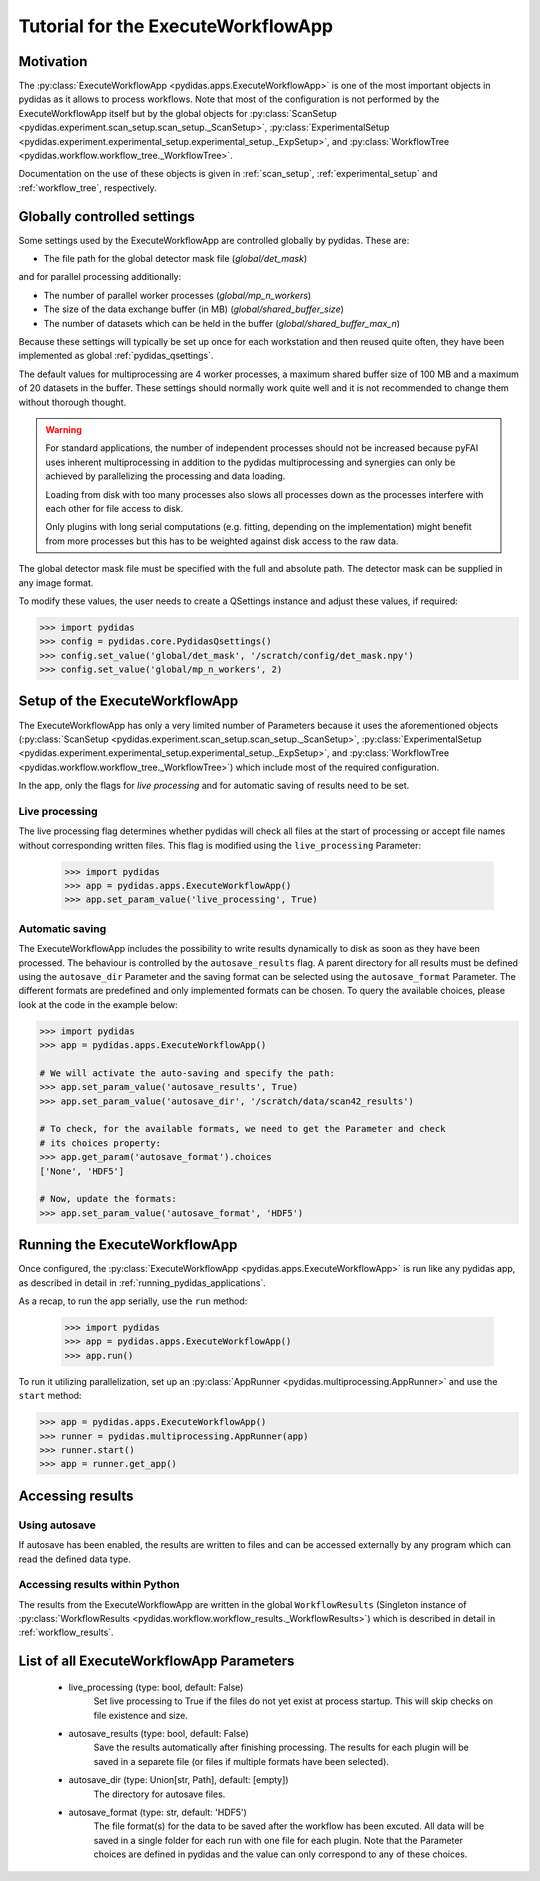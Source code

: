 .. _execute_workflow_app:

Tutorial for the ExecuteWorkflowApp
===================================

Motivation
----------

The :py:class:`ExecuteWorkflowApp <pydidas.apps.ExecuteWorkflowApp>` is one of 
the most important objects in pydidas as it allows to process workflows. Note 
that most of the configuration is not performed by the ExecuteWorkflowApp itself
but by the global objects for 
:py:class:`ScanSetup <pydidas.experiment.scan_setup.scan_setup._ScanSetup>`,
:py:class:`ExperimentalSetup <pydidas.experiment.experimental_setup.experimental_setup._ExpSetup>`,
and :py:class:`WorkflowTree <pydidas.workflow.workflow_tree._WorkflowTree>`.

Documentation on the use of these objects is given in :ref:`scan_setup`,
:ref:`experimental_setup` and :ref:`workflow_tree`, respectively.

Globally controlled settings
----------------------------

Some settings used by the ExecuteWorkflowApp are controlled globally by pydidas. 
These are:

- The file path for the global detector mask file (`global/det_mask`)

and for parallel processing additionally:

- The number of parallel worker processes (`global/mp_n_workers`)
- The size of the data exchange buffer (in MB) (`global/shared_buffer_size`)
- The number of datasets which can be held in the buffer 
  (`global/shared_buffer_max_n`)

Because these settings will typically be set up once for each workstation and
then reused quite often, they have been implemented as global 
:ref:`pydidas_qsettings`. 

The default values for multiprocessing are 4 worker processes, a maximum shared 
buffer size of 100 MB and a maximum of 20 datasets in the buffer. These settings
should normally work quite well and it is not recommended to change them without
thorough thought. 

.. warning::
    
    For standard applications, the number of independent processes should not be 
    increased because pyFAI uses inherent multiprocessing in addition to the 
    pydidas multiprocessing and synergies can only be achieved by parallelizing 
    the processing and data loading.
    
    Loading from disk with too many processes also slows all processes down as
    the processes interfere with each other for file access to disk. 
    
    Only plugins with long serial computations (e.g. fitting, depending on 
    the implementation) might benefit from more processes but this has to be 
    weighted against disk access to the raw data.
    
The global detector mask file must be specified with the full and absolute path.
The detector mask can be supplied in any image format.

To modify these values, the user needs to create a QSettings instance and adjust 
these values, if required:

.. code-block::

    >>> import pydidas
    >>> config = pydidas.core.PydidasQsettings()
    >>> config.set_value('global/det_mask', '/scratch/config/det_mask.npy')
    >>> config.set_value('global/mp_n_workers', 2)

Setup of the ExecuteWorkflowApp
-------------------------------

The ExecuteWorkflowApp has only a very limited number of Parameters because it 
uses the aforementioned objects (:py:class:`ScanSetup <pydidas.experiment.scan_setup.scan_setup._ScanSetup>`,
:py:class:`ExperimentalSetup <pydidas.experiment.experimental_setup.experimental_setup._ExpSetup>`,
and :py:class:`WorkflowTree <pydidas.workflow.workflow_tree._WorkflowTree>`)
which include most of the required configuration.

In the app, only the flags for *live processing* and for automatic saving of
results need to be set.

Live processing
^^^^^^^^^^^^^^^

The live processing flag determines whether pydidas will check all files at
the start of processing or accept file names without corresponding written 
files. This flag is modified using the ``live_processing`` Parameter:

    >>> import pydidas
    >>> app = pydidas.apps.ExecuteWorkflowApp()
    >>> app.set_param_value('live_processing', True)

Automatic saving
^^^^^^^^^^^^^^^^

The ExecuteWorkflowApp includes the possibility to write results dynamically to
disk as soon as they have been processed. The behaviour is controlled by the 
``autosave_results`` flag. A parent directory for all results must be defined
using the ``autosave_dir`` Parameter and the saving format can be selected using
the ``autosave_format`` Parameter. The different formats are predefined and only
implemented formats can be chosen. To query the available choices, please look
at the code in the example below:

.. code-block::
    
    >>> import pydidas
    >>> app = pydidas.apps.ExecuteWorkflowApp()
    
    # We will activate the auto-saving and specify the path:
    >>> app.set_param_value('autosave_results', True)
    >>> app.set_param_value('autosave_dir', '/scratch/data/scan42_results')
    
    # To check, for the available formats, we need to get the Parameter and check
    # its choices property:
    >>> app.get_param('autosave_format').choices 
    ['None', 'HDF5']
    
    # Now, update the formats:
    >>> app.set_param_value('autosave_format', 'HDF5')



Running the ExecuteWorkflowApp
------------------------------

Once configured, the :py:class:`ExecuteWorkflowApp <pydidas.apps.ExecuteWorkflowApp>` 
is run like any pydidas app, as described in detail in 
:ref:`running_pydidas_applications`.

As a recap, to run the app serially, use the ``run`` method:

    >>> import pydidas
    >>> app = pydidas.apps.ExecuteWorkflowApp()
    >>> app.run()

To run it utilizing parallelization, set up an 
:py:class:`AppRunner <pydidas.multiprocessing.AppRunner>` and use the ``start``
method:

.. code-block::

    >>> app = pydidas.apps.ExecuteWorkflowApp()
    >>> runner = pydidas.multiprocessing.AppRunner(app)
    >>> runner.start()
    >>> app = runner.get_app()


Accessing results
-----------------

Using autosave
^^^^^^^^^^^^^^

If autosave has been enabled, the results are written to files and can be 
accessed externally by any program which can read the defined data type.

Accessing results within Python
^^^^^^^^^^^^^^^^^^^^^^^^^^^^^^^

The results from the ExecuteWorkflowApp are written in the global 
``WorkflowResults`` (Singleton instance of 
:py:class:`WorkflowResults <pydidas.workflow.workflow_results._WorkflowResults>`) 
which is described in detail in :ref:`workflow_results`.

List of all ExecuteWorkflowApp Parameters
-----------------------------------------

    - live_processing (type: bool, default: False)
        Set live processing to True if the files do not yet exist at process 
        startup. This will skip checks on file existence and size.
    - autosave_results (type: bool, default: False)
        Save the results automatically after finishing processing. The results 
        for each plugin will be saved in a separete file (or files if multiple 
        formats have been selected).
    - autosave_dir (type: Union[str, Path], default: [empty])
        The directory for autosave files.
    - autosave_format (type: str, default: 'HDF5')
        The file format(s) for the data to be saved after the workflow has been 
        excuted. All data will be saved in a single folder for each run with 
        one file for each plugin. Note that the Parameter choices are defined
        in pydidas and the value can only correspond to any of these choices.

